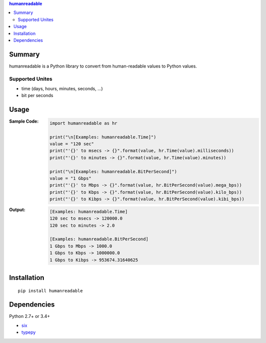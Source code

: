 .. contents:: **humanreadable**
   :backlinks: top
   :depth: 2


Summary
============================================
humanreadable is a Python library to convert from human-readable values to Python values.

.. image:: https://badge.fury.io/py/humanreadable.svg
    :target: https://badge.fury.io/py/humanreadable
    :alt: PyPI package version

.. image:: https://img.shields.io/pypi/pyversions/humanreadable.svg
   :target: https://pypi.org/project/humanreadable
    :alt: Supported Python versions

.. image:: https://img.shields.io/travis/thombashi/humanreadable/master.svg?label=Linux%20CI
    :target: https://travis-ci.org/thombashi/humanreadable
    :alt: Linux CI status

.. image:: https://img.shields.io/appveyor/ci/thombashi/humanreadable/master.svg?label=Windows%20CI
    :target: https://ci.appveyor.com/project/thombashi/humanreadable

.. image:: https://coveralls.io/repos/github/thombashi/humanreadable/badge.svg?branch=master
    :target: https://coveralls.io/github/thombashi/humanreadable?branch=master
    :alt: Test coverage


Supported Unites
-------------------------------------------
- time (days, hours, minutes, seconds, ...)
- bit per seconds


Usage
============================================

:Sample Code:
    .. code-block:: python

        import humanreadable as hr

        print("\n[Examples: humanreadable.Time]")
        value = "120 sec"
        print("'{}' to msecs -> {}".format(value, hr.Time(value).milliseconds))
        print("'{}' to minutes -> {}".format(value, hr.Time(value).minutes))

        print("\n[Examples: humanreadable.BitPerSecond]")
        value = "1 Gbps"
        print("'{}' to Mbps -> {}".format(value, hr.BitPerSecond(value).mega_bps))
        print("'{}' to Kbps -> {}".format(value, hr.BitPerSecond(value).kilo_bps))
        print("'{}' to Kibps -> {}".format(value, hr.BitPerSecond(value).kibi_bps))

:Output:
    .. code-block::

        [Examples: humanreadable.Time]
        120 sec to msecs -> 120000.0
        120 sec to minutes -> 2.0

        [Examples: humanreadable.BitPerSecond]
        1 Gbps to Mbps -> 1000.0
        1 Gbps to Kbps -> 1000000.0
        1 Gbps to Kibps -> 953674.31640625


Installation
============================================
::

    pip install humanreadable


Dependencies
============================================
Python 2.7+ or 3.4+

- `six <https://pypi.org/project/six/>`__
- `typepy <https://github.com/thombashi/typepy>`__
